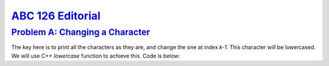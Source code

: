 .. _ABC126:

`ABC 126 Editorial <https://atcoder.jp/contests/abc126>`_
=====================


.. _ABC126A:

`Problem A: Changing a Character <https://atcoder.jp/contests/abc126/tasks/abc126_a>`_
^^^^^^^^^^^^^^^^^^^^^^^^^^^^^^^^^^^^^^^^^^^^^^^^^^^^^^^^^^^^^^^^^^^^^^^^^^^^^^^^^^^^^^^

The key here is to print all the characters as they are, and change the one at index `k-1`. This character will be lowercased. We will use C++ `lowercase` function to achieve this. Code is below:

.. code-block:: C++
    :linenos:

    #include<bits/stdc++.h>

    using namespace std;

    int main () {
      
        int n, k;
        string s;
      
        cin >> n >> k >> s;
      
        for (int i=0; i< n; i++) {
          if (i == k-1) putchar( tolower(s[i]) );
          else putchar(s[i]);
        }
        
        return 0;

      
      return 0;
    }
